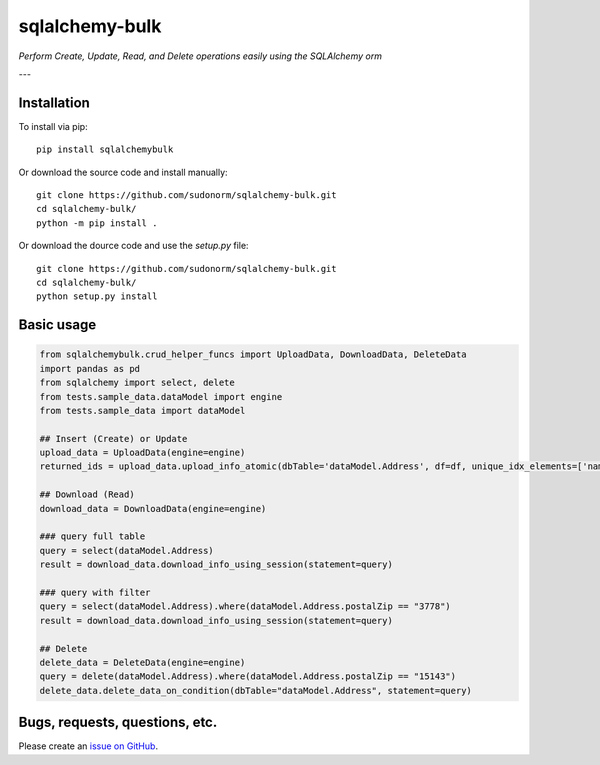 sqlalchemy-bulk
==================

*Perform Create, Update, Read, and Delete operations easily using the SQLAlchemy orm*

---

Installation
-------------

To install via pip::

    pip install sqlalchemybulk

Or download the source code and install manually::

    git clone https://github.com/sudonorm/sqlalchemy-bulk.git
    cd sqlalchemy-bulk/
    python -m pip install .

Or download the dource code and use the `setup.py` file::

    git clone https://github.com/sudonorm/sqlalchemy-bulk.git
    cd sqlalchemy-bulk/
    python setup.py install

Basic usage
-----------

.. code:: python

    from sqlalchemybulk.crud_helper_funcs import UploadData, DownloadData, DeleteData
    import pandas as pd
    from sqlalchemy import select, delete
    from tests.sample_data.dataModel import engine
    from tests.sample_data import dataModel

    ## Insert (Create) or Update
    upload_data = UploadData(engine=engine)
    returned_ids = upload_data.upload_info_atomic(dbTable='dataModel.Address', df=df, unique_idx_elements=['name', 'postalZip'], column_update_fields=['address', 'country', 'suptext', 'numberrange', 'currency', 'alphanumeric'])

    ## Download (Read)
    download_data = DownloadData(engine=engine)

    ### query full table
    query = select(dataModel.Address)
    result = download_data.download_info_using_session(statement=query)

    ### query with filter
    query = select(dataModel.Address).where(dataModel.Address.postalZip == "3778")
    result = download_data.download_info_using_session(statement=query)

    ## Delete
    delete_data = DeleteData(engine=engine)
    query = delete(dataModel.Address).where(dataModel.Address.postalZip == "15143")
    delete_data.delete_data_on_condition(dbTable="dataModel.Address", statement=query)

Bugs, requests, questions, etc.
-------------------------------

Please create an `issue on GitHub <https://github.com/sudonorm/sqlalchemy-bulk/issues>`_.
